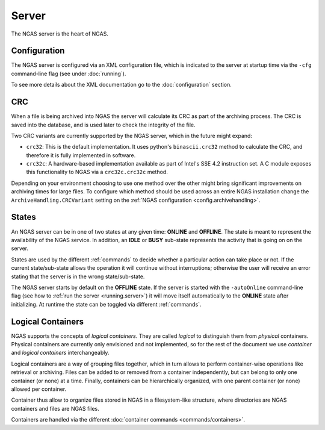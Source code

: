 ######
Server
######

The NGAS server is the heart of NGAS.


.. _server.config:

Configuration
=============

The NGAS server is configured via an XML configuration file,
which is indicated to the server at startup time
via the ``-cfg`` command-line flag
(see under :doc:`running`).

To see more details about the XML documentation
go to the :doc:`configuration` section.

.. _server.crc:

CRC
===

When a file is being archived into NGAS
the server will calculate its CRC as part of the archiving process.
The CRC is saved into the database,
and is used later to check the integrity of the file.

Two CRC variants are currently supported by the NGAS server,
which in the future might expand:

* ``crc32``: This is the default implementation.
  It uses python's ``binascii.crc32`` method to calculate the CRC,
  and therefore it is fully implemented in software.
* ``crc32c``: A hardware-based implementation available as part of Intel's
  SSE 4.2 instruction set. A C module exposes this functionality to NGAS
  via a ``crc32c.crc32c`` method.

Depending on your environment choosing to use one method over the other
might bring significant improvements on archiving times for large files.
To configure which method should be used across an entire NGAS installation
change the ``ArchiveHandling.CRCVariant`` setting
on the :ref:`NGAS configuration <config.archivehandling>`.

.. _server.states:

States
======

An NGAS server can be in one of two states at any given time: **ONLINE** and
**OFFLINE**. The state is meant to represent the availability of the NGAS
service. In addition, an **IDLE** or **BUSY** sub-state represents the activity
that is going on on the server.

States are used by the different :ref:`commands` to decide whether a
particular action can take place or not. If the current state/sub-state allows
the operation it will continue without interruptions; otherwise the user will
receive an error stating that the server is in the wrong state/sub-state.

The NGAS server starts by default on the **OFFLINE** state. If the server is
started with the ``-autoOnline`` command-line flag (see how to :ref:`run the
server <running.server>`) it will move itself automatically to the **ONLINE**
state after initializing. At runtime the state can be toggled via
different :ref:`commands`.


.. _server.logical_containers:

Logical Containers
==================

NGAS supports the concepts of *logical containers*.
They are called *logical* to distinguish them from *physical* containers.
Physical containers are currently only envisioned and not implemented,
so for the rest of the document we use *container*
and *logical containers* interchangeably.

Logical containers are a way of grouping files together,
which in turn allows to perform container-wise operations
like retrieval or archiving.
Files can be added to or removed from a container independently,
but can belong to only one container (or none) at a time.
Finally, containers can be hierarchically organized,
with one parent container (or none) allowed per container.

Container thus allow to organize files stored in NGAS
in a filesystem-like structure, where directories are NGAS containers
and files are NGAS files.

Containers are handled via the different :doc:`container commands
<commands/containers>`.
